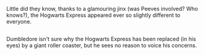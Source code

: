 :PROPERTIES:
:Author: Avaday_Daydream
:Score: 44
:DateUnix: 1592552814.0
:DateShort: 2020-Jun-19
:END:

Little did they know, thanks to a glamouring jinx (was Peeves involved? Who knows?), the Hogwarts Express appeared ever so slightly different to everyone.

** 
   :PROPERTIES:
   :CUSTOM_ID: section
   :END:
Dumbledore isn't sure why the Hogwarts Express has been replaced (in his eyes) by a giant roller coaster, but he sees no reason to voice his concerns.